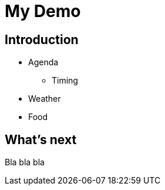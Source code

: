 = My Demo

== Introduction

 * Agenda
 ** Timing
 * Weather
 * Food
 
== What's next
Bla bla bla
 
 
